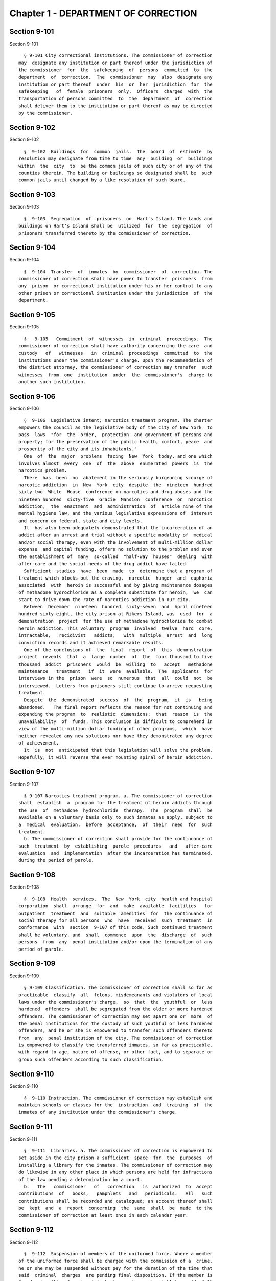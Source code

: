 Chapter 1 - DEPARTMENT OF CORRECTION
====================================

Section 9-101
-------------

Section 9-101 ::    
        
     
        § 9-101 City correctional institutions. The commissioner of correction
      may  designate any institution or part thereof under the jurisdiction of
      the commissioner  for  the  safekeeping  of  persons  committed  to  the
      department  of  correction.  The  commissioner  may  also  designate any
      institution or part thereof  under  his  or  her  jurisdiction  for  the
      safekeeping   of  female  prisoners  only.  Officers  charged  with  the
      transportation of persons committed  to  the  department  of  correction
      shall deliver them to the institution or part thereof as may be directed
      by the commissioner.
    
    
    
    
    
    
    

Section 9-102
-------------

Section 9-102 ::    
        
     
        §  9-102  Buildings  for  common  jails.  The  board  of  estimate  by
      resolution may designate from time to time  any  building  or  buildings
      within  the  city  to  be the common jails of such city or of any of the
      counties therein. The building or buildings so designated shall be  such
      common jails until changed by a like resolution of such board.
    
    
    
    
    
    
    

Section 9-103
-------------

Section 9-103 ::    
        
     
        §  9-103  Segregation  of  prisoners  on  Hart's Island. The lands and
      buildings on Hart's Island shall be  utilized  for  the  segregation  of
      prisoners transferred thereto by the commissioner of correction.
    
    
    
    
    
    
    

Section 9-104
-------------

Section 9-104 ::    
        
     
        §  9-104  Transfer  of  inmates  by  commissioner  of  correction. The
      commissioner of correction shall have power to transfer  prisoners  from
      any  prison  or correctional institution under his or her control to any
      other prison or correctional institution under the jurisdiction  of  the
      department.
    
    
    
    
    
    
    

Section 9-105
-------------

Section 9-105 ::    
        
     
        §   9-105   Commitment  of  witnesses  in  criminal  proceedings.  The
      commissioner of correction shall have authority concerning the care  and
      custody   of   witnesses   in  criminal  proceedings  committed  to  the
      institutions under the commissioner's charge. Upon the recommendation of
      the district attorney, the commissioner of correction may transfer  such
      witnesses  from  one  institution  under  the  commissioner's  charge to
      another such institution.
    
    
    
    
    
    
    

Section 9-106
-------------

Section 9-106 ::    
        
     
        §  9-106  Legislative intent; narcotics treatment program. The charter
      empowers the council as the legislative body of the city of New York  to
      pass  laws  "for  the  order,  protection  and government of persons and
      property; for the preservation of the public health, comfort, peace  and
      prosperity of the city and its inhabitants."
        One  of  the  major  problems  facing  New  York  today, and one which
      involves almost  every  one  of  the  above  enumerated  powers  is  the
      narcotics problem.
        There  has  been  no  abatement in the seriously burgeoning scourge of
      narcotic addiction  in  New  York  city  despite  the  nineteen  hundred
      sixty-two  White  House  conference on narcotics and drug abuses and the
      nineteen hundred  sixty-five  Gracie  Mansion  conference  on  narcotics
      addiction,  the  enactment  and  administration  of  article nine of the
      mental hygiene law, and the various legislative expressions of  interest
      and concern on federal, state and city levels.
        It  has also been adequately demonstrated that the incarceration of an
      addict after an arrest and trial without a specific modality of  medical
      and/or social therapy, even with the involvement of multi-million dollar
      expense  and capital funding, offers no solution to the problem and even
      the establishment of  many  so-called  "half-way  houses"  dealing  with
      after-care and the social needs of the drug addict have failed.
        Sufficient  studies  have  been  made  to  determine that a program of
      treatment which blocks out the craving,  narcotic  hunger  and  euphoria
      associated  with  heroin is successful and by giving maintenance dosages
      of methadone hydrochloride as a complete substitute for heroin,  we  can
      start to drive down the rate of narcotics addiction in our city.
        Between  December  nineteen  hundred  sixty-seven  and  April nineteen
      hundred sixty-eight, the city prison at Rikers Island, was  used  for  a
      demonstration  project  for the use of methadone hydrochloride to combat
      heroin addiction. This voluntary  program  involved  twelve  hard  core,
      intractable,   recidivist   addicts,   with  multiple  arrest  and  long
      conviction records and it achieved remarkable results.
        One of the conclusions of  the  final  report  of  this  demonstration
      project  reveals  that  a  large  number  of  the  four thousand to five
      thousand  addict  prisoners  would  be  willing  to   accept   methadone
      maintenance   treatment   if  it  were  available.  The  applicants  for
      interviews in the  prison  were  so  numerous  that  all  could  not  be
      interviewed.  Letters from prisoners still continue to arrive requesting
      treatment.
        Despite  the  demonstrated  success  of  the  program,  it  is   being
      abandoned.   The final report reflects the reason for not continuing and
      expanding the program  to  realistic  dimensions;  that  reason  is  the
      unavailability  of  funds. This conclusion is difficult to comprehend in
      view of the multi-million dollar funding of other programs,  which  have
      neither revealed any new solutions nor have they demonstrated any degree
      of achievement.
        It  is  not  anticipated that this legislation will solve the problem.
      Hopefully, it will reverse the ever mounting spiral of heroin addiction.
    
    
    
    
    
    
    

Section 9-107
-------------

Section 9-107 ::    
        
     
        § 9-107 Narcotics treatment program. a. The commissioner of correction
      shall  establish  a  program for the treatment of heroin addicts through
      the use  of  methadone  hydrochloride  therapy.  The  program  shall  be
      available on a voluntary basis only to such inmates as apply, subject to
      a  medical  evaluation,  before  acceptance,  of  their  need  for  such
      treatment.
        b. The commissioner of correction shall provide for the continuance of
      such  treatment  by  establishing  parole  procedures   and   after-care
      evaluation  and  implementation  after the incarceration has terminated,
      during the period of parole.
    
    
    
    
    
    
    

Section 9-108
-------------

Section 9-108 ::    
        
     
        §  9-108  Health  services.  The  New  York  city  health and hospital
      corporation  shall  arrange  for  and  make  available  facilities   for
      outpatient  treatment  and  suitable  amenities  for  the continuance of
      social therapy for all persons  who  have  received  such  treatment  in
      conformance  with  section  9-107 of this code. Such continued treatment
      shall be voluntary, and  shall  commence  upon  the  discharge  of  such
      persons  from  any  penal institution and/or upon the termination of any
      period of parole.
    
    
    
    
    
    
    

Section 9-109
-------------

Section 9-109 ::    
        
     
        § 9-109 Classification. The commissioner of correction shall so far as
      practicable  classify  all  felons, misdemeanants and violators of local
      laws under the commissioner's charge,  so  that  the  youthful  or  less
      hardened  offenders  shall be segregated from the older or more hardened
      offenders. The commissioner of correction may set apart one or  more  of
      the penal institutions for the custody of such youthful or less hardened
      offenders, and he or she is empowered to transfer such offenders thereto
      from  any  penal institution of the city. The commissioner of correction
      is empowered to classify the transferred inmates, so far as practicable,
      with regard to age, nature of offense, or other fact, and to separate or
      group such offenders according to such classification.
    
    
    
    
    
    
    

Section 9-110
-------------

Section 9-110 ::    
        
     
        §  9-110 Instruction. The commissioner of correction may establish and
      maintain schools or classes for the  instruction  and  training  of  the
      inmates of any institution under the commissioner's charge.
    
    
    
    
    
    
    

Section 9-111
-------------

Section 9-111 ::    
        
     
        §  9-111  Libraries. a. The commissioner of correction is empowered to
      set aside in the city prison a sufficient  space  for  the  purposes  of
      installing a library for the inmates. The commissioner of correction may
      do likewise in any other place in which persons are held for infractions
      of the law pending a determination by a court.
        b.   The   commissioner   of   correction   is  authorized  to  accept
      contributions  of   books,   pamphlets   and   periodicals.   All   such
      contributions shall be recorded and catalogued; an account thereof shall
      be  kept  and  a  report  concerning  the  same  shall  be  made  to the
      commissioner of correction at least once in each calendar year.
    
    
    
    
    
    
    

Section 9-112
-------------

Section 9-112 ::    
        
     
        §  9-112  Suspension of members of the uniformed force. Where a member
      of the uniformed force shall be charged with the commission of a  crime,
      he or she may be suspended without pay for the duration of the time that
      said  criminal  charges  are pending final disposition. If the member is
      found not guilty of such criminal charges he or she shall be  paid  full
      back  pay  for  the  period  of  suspension.  However,  after  the final
      disposition of said criminal charges no member of  the  uniformed  force
      shall  be suspended without pay for more than thirty days while awaiting
      disposition of departmental charges against such member. If  the  member
      is  found  not  guilty  of the departmental charges such member shall be
      paid full back pay for the period he or she  had  been  suspended  while
      awaiting disposition of the departmental charges against such member. In
      the  event  an  award  of back pay is made pursuant to this section, the
      amount of any salary or income earned by the  member  of  the  uniformed
      force during the period of suspension shall be deducted from the award.
    
    
    
    
    
    
    

Section 9-113
-------------

Section 9-113 ::    
        
     
        §  9-113  Resignation  by  members  of  the  uniformed  force  of  the
      department  of  correction.  Absence,  without  leave  and  without   an
      explanation,  of  any member of the force for five consecutive work days
      shall be deemed and held to be a resignation, and the member  so  absent
      shall,  at  the  expiration  of such period, cease to be a member of the
      force and be dismissed therefrom.
    
    
    
    
    
    
    

Section 9-114
-------------

Section 9-114 ::    
        
     
        §  9-114  Discipline of inmates. a. Officers in any institution in the
      department  of  correction  shall  use  all  suitable  means  to  defend
      themselves,  to enforce discipline, and to secure the persons of inmates
      who shall:
        1. Neglect or refuse to perform the work assigned by  the  officer  in
      charge of the institution.
        2.  Wilfully  violate  the  rules  and  regulations established by the
      commissioner of correction.
        3. Resist or disobey any lawful command.
        4. Offer violence to any officer or to any other prisoner.
        5.  Injure  or  attempt  to  injure  any  such  institution   or   the
      appurtenances thereof or any property therein.
        6. Attempt to escape.
        7.  Combine  with  any  one  or  more persons for any of the aforesaid
      purposes.
        b. The officers in any institution of  the  department  of  correction
      shall not inflict any blows upon a prisoner except in self-defense or to
      supress a revolt or insurrection.
    
    
    
    
    
    
    

Section 9-115
-------------

Section 9-115 ::    
        
     
        §  9-115  Correction  officers  (women) in prisons for women. a. Women
      correction officers shall have charge of and shall supervise all  female
      prisoners  and  all parts of prisons occupied by such prisoners, or such
      parts thereof as the officer in command  shall  designate  to  be  under
      their  supervision.  At  least  one woman correction officer shall be on
      duty in each prison as long as any female prisoner is detained therein.
        b. Women correction officers shall search all women visiting any  part
      of  such  prisons, except as otherwise ordered by the commissioner. Only
      women correction officers shall be admitted to the corridor or cells  of
      the female prisoners without the consent of the officer in charge of the
      prison.
    
    
    
    
    
    
    

Section 9-116
-------------

Section 9-116 ::    
        
     
        §  9-116 Three platoon system. a. Unless expressly otherwise provided,
      whenever used in this  section,  the  following  terms  shall  mean  and
      include:
        1.  Custodial  officer  shall  mean and include any and all correction
      officers (male), any and all captains, any and all  correction  officers
      (female),  and any and all supervising correction officers (female). For
      the purposes of this section each of the titles enumerated herein  shall
      constitute a single employee classification.
        2.  Working  cycle  shall  mean and include that period of time within
      which each  custodial  officer  in  an  employee  classification  at  an
      institution  shall  be assigned to the same number of each of the normal
      tours of duty. Working cycles may vary as between institutions, and  may
      vary  as  to  the  different  employee  classifications  in  the same or
      different institutions, but in no case may a working  cycle  exceed  one
      calendar year in duration.
        b.  The commissioner of correction or other officer or officers having
      the management, control or direction of  the  department  of  correction
      shall  divide all the custodial officers in each employee classification
      into three platoons at each institution. No one of such platoons nor any
      member thereof shall be assigned to more  than  one  tour  of  duty,  to
      consist  of  not  more  than  ten  consecutive hours in each consecutive
      twenty-four hours, excepting only that in the  event  of  riots,  prison
      breaks  or other similar emergencies, so many of said platoons or of the
      members thereof as may be necessary, may be continued on duty  for  such
      hours as may be necessary. For the purpose of changing tours of duty and
      for  the  necessary  time  consumed  therein,  said  platoons or members
      thereof shall be continued on duty until relieved.
        c. Tours of duty  shall  commence  at  midnight,  eight  o'clock  ante
      meridian  and four o'clock post meridian of each consecutive twenty-four
      hours.  Such tours of duty shall hereinafter  be  designated  as  normal
      tours  of  duty.  At  the  discretion  of the warden or other officer or
      officers in charge of  an  institution,  other  tours  of  duty  may  be
      created.   Such  tours  of  duty  shall  hereinafter  be  designated  as
      miscellaneous tours of duty.
        Within  each  complete  working  cycle  at  each  institution,   every
      custodial  officer in the same employee classification shall be assigned
      to the same number of each of the normal tours of duty. For the  purpose
      of  such  assignment of normal tours of duty as hereinbefore prescribed,
      miscellaneous tours of duty which commence at  or  after  seven  o'clock
      ante  meridian  and  at  or before eleven o'clock ante meridian shall be
      considered to be a part of that normal tour of duty which  commences  at
      eight  o'clock ante meridian; miscellaneous tours of duty which commence
      after eleven  o'clock  ante  meridian  and  before  eight  o'clock  post
      meridian  shall  be  considered to be a part of that normal tour of duty
      which commences at four o'clock post meridian;  miscellaneous  tours  of
      duty  which  commence at or after eight o'clock post meridian and before
      seven o'clock ante meridian shall be considered to be  a  part  of  that
      normal tour of duty which commences at midnight.
        All normal tours of duty which commence at midnight or at four o'clock
      post  meridian,  and  all  miscellaneous  tours  of  duty which shall be
      considered a  part  of  these  normal  tours  of  duty  as  hereinbefore
      prescribed, shall be changed at least once in every calendar month.
        Every  member  of  each  platoon  shall  be  entitled  to at least one
      calendar day of rest upon the completion of every  six  tours  of  duty.
      This  day  of  rest  shall not be deferred longer than one calendar week
      after such member has become entitled thereto.
        None of the foregoing provisions of this section  shall  apply  to  or
      govern  the  rotation  of tours of duty of custodial officers who may be
    
      detailed or assigned to an institution wherein no inmates  are  detained
      overnight.
        Where in any single institution the total number of custodial officers
      in  any single employee classification is less than four in number, none
      of the foregoing provisions of this section shall apply to or govern the
      rotation of tours of duty of members of such employee classification  in
      said institution.
        None  of  the  foregoing  provisions of this section shall apply to or
      govern the rotation of tours of duty of custodial officers  who  may  be
      detailed  or  assigned to what shall hereinafter be known and designated
      as the special duty squad at each institution, provided,  however,  that
      the  number of custodial officers detailed or assigned to a special duty
      squad at any single institution may not exceed twenty-five per centum of
      the total number of custodial officers employed at the said institution;
      provided, however, that  custodial  officers  detailed  or  assigned  to
      special  duty  squads  may  be assigned only to that normal tour of duty
      commencing at eight o'clock ante meridian, or to miscellaneous tours  of
      duty  constituting  a  part  of  such  normal tour of duty; and provided
      further, however, that throughout the department of correction the total
      number of custodial officers detailed or assigned  to  steady  tours  of
      duty,  whether as members of special duty squads or otherwise, shall not
      exceed fifteen per centum of the  total  number  of  custodial  officers
      employed  in  the  department  of  correction.  None  of  the  foregoing
      provisions of this subdivision shall apply to or govern the rotation  of
      tours  of  duty of custodial officers who may be detailed or assigned to
      steady tours of duty for reasons of management efficiency, which reasons
      shall presumptively include the subdivision of a  facility  and/or  unit
      into smaller units of management.
        d. All custodial officers shall be allowed a vacation period as may be
      authorized  in  leave  regulations  promulgated  by the mayor. During an
      emergency, as defined herein, the vacation period may  be  withheld  for
      such  length  of  time  as  may  be  necessary.  Upon  cessation of such
      emergency each of such custodial officers from  whom  a  vacation  or  a
      portion  of  a  vacation shall have been withheld during such emergency,
      shall receive within six months from such cessation a leave  of  absence
      with pay commensurate with the number of days of such vacation withheld.
        f. All general or specific laws inconsistent with this section or with
      any  part  thereof  are  hereby  repealed;  provided, however, that this
      section shall in no manner affect any provisions of said law  concerning
      furlough  or  leave of absence or exempting members of the department of
      correction from obligation to wear uniform when not on actual duty.
    
    
    
    
    
    
    

Section 9-117
-------------

Section 9-117 ::    
        
     
        §  9-117  Composition  of uniformed force of department of correction;
      uniforms. a. The uniformed force of the department of  correction  shall
      consist of the following ranks:
        1. Correction officers.
        2. Captains.
        3. Assistant deputy wardens.
        4. Deputy wardens.
        5. Wardens.
        b.  1.  The  composition of the uniformed force as established by this
      section shall be altered only by the creation therein of  new  positions
      or  ranks  the  appointments  to  which  shall  be made only from a list
      promulgated  as  the  result  of  a  promotion  examination.   In   such
      examination  only  members  of  the uniformed force shall be eligible to
      compete.
        2. The duty of maintaining the  custody  and  supervision  of  persons
      detained  or confined by the department of correction shall be performed
      solely by members of the uniformed force and  shall  not  be  delegated,
      transferred  or  assigned  in  whole  or  in  part to private persons or
      entities.
        3. Nothing in this subdivision shall limit in any way persons who  are
      or  will  be  employed  by  or  under  contract  with  the department of
      correction from maintaining incidental supervision  and  custody  of  an
      inmate,  where  the  primary duties and responsibilities of such persons
      and contractors consist  of  administering  or  providing  programs  and
      services  to  persons detained or confined in any of its facilities; nor
      shall anything in this subdivision be construed to limit or  affect  the
      existing   authority   of   the   mayor   and  commissioner  to  appoint
      non-uniformed persons, whose duties  include  overall  security  of  the
      department of correction, to positions of authority.
        c.  The  uniforms  to  be  worn  by  the members of the force shall be
      prescribed by the commissioner of correction.
    
    
    
    
    
    
    

Section 9-117.1
---------------

Section 9-117.1 ::    
        
     
        §  9-117.1 Receipt of line of duty pay. a. A correction officer of the
      department of correction shall be entitled pursuant to this  section  to
      the  full  amount  of  his  or  her regular salary for the period of any
      incapacity due to illness or injury  incurred  in  the  performance  and
      discharge  of  duty  as  a  correction  officer,  as  determined  by the
      department.
        b. Nothing in this section shall be construed to  affect  the  rights,
      powers and duties of the commissioner pursuant to any other provision of
      law, including, but not limited to, the right to discipline a correction
      officer  by  termination,  reduction of salary, or any other appropriate
      measure; the power to terminate an appointee who has not  completed  his
      or  her  probationary  term;  and  the  power  to  apply for ordinary or
      accident disability retirement for a correction officer.
        c. Nothing in this section shall be construed to  require  payment  of
      salary  to  a  correction  officer  who  has  been  terminated, retired,
      suspended or otherwise  separated  from  service  by  reason  of  death,
      retirement or any other cause.
        d.  A decision as to eligibility for benefits pursuant to this section
      shall not be binding on the medical board or the board  of  trustees  of
      any  pension  fund  in  the determination of eligibility for an accident
      disability or accidental death benefit.
        e. As used in this  section  the  term  "incapacity"  shall  mean  the
      inability to perform full, limited, or restricted duty.
    
    
    
    
    
    
    

Section 9-118
-------------

Section 9-118 ::    
        
     
        §  9-118 Commissaries. a. The commissioner of correction may establish
      a commissary in any institution under  the  commissioner's  jurisdiction
      for the use and benefit of the inmates and employees thereof. All moneys
      received  from  the  sales  of  such  commissaries  shall  be  paid over
      semi-monthly to the commissioner of finance without deduction. Except as
      otherwise provided in this subdivision, the provisions of section 12-114
      of the code shall apply to every officer or employee who  receives  such
      moneys  in  the performance of his or her duties in any such commissary.
      The accounts of  the  commissaries  shall  be  subject  to  supervision,
      examination  and  audit  by  the comptroller and all other powers of the
      comptroller in accordance with the provisions of the charter and code.
        b. All moneys received from the sales from such commissaries shall  be
      kept in a separate and distinct fund to be known as the commissary fund.
      Such fund shall be used for:
        1. The purchase of all merchandise for resale in such commissaries;
        2.  The  purchase  of  supplies,  materials,  and  equipment  for such
      commissaries;
        3. The furnishing of work or labor to be done for  such  commissaries;
      and
        4.  All  other costs and expenses of operating such commissaries other
      than  the  salaries  of  officers  and  employees   employed   in   such
      commissaries.
        c.  Any  surplus  remaining in the commissary fund after deducting all
      items described in subdivision b hereof shall be used  for  the  general
      welfare of the inmates of the institutions under the jurisdiction of the
      department of correction. In the event such fund at any time exceeds one
      hundred thousand dollars, the excess shall be transferred to the general
      fund.
        d.   All   expenditures  for  items  described  in  paragraph  one  of
      subdivision b of this section shall be made upon vouchers issued by  the
      commissioner  of correction and subject to audit by the comptroller. All
      other expenditures described in subdivision b and subdivision c of  this
      section  shall  be made by the commissioner in accordance with schedules
      approved by the mayor or  of  the  director  of  the  budget  acting  in
      accordance  with  a  delegation  of  power from the mayor. All supplies,
      materials, equipment and merchandise to be furnished  and  all  work  or
      labor to be done, the cost of which is payable from the commissary fund,
      shall  be  furnished  or  provided  in accordance with the provisions of
      chapter one of title six of the charter and of the code.
        e. The salaries of the employees of such commissaries shall  be  fixed
      by the mayor.
        f.  Any  officer  or  employee,  whose  duties  in connection with the
      commissary fund involve possession  of  or  control  over  funds,  shall
      execute  a  bond  to the city for the faithful performance of his or her
      duties in such sum as may be fixed and with sureties to be  approved  by
      the comptroller.
    
    
    
    
    
    
    

Section 9-119
-------------

Section 9-119 ::    
        
     
        §  9-119  Requisitions. The chief officer of any institution under the
      charge  of  the  commissioner  of  correction  shall  make  his  or  her
      requisitions  in  writing  upon  the  commissioner for all articles such
      officer deems necessary to be used in  such  institution.  Such  officer
      shall keep an accurate account thereof.
    
    
    
    
    
    
    

Section 9-120
-------------

Section 9-120 ::    
        
     
        §  9-120  Reports  of  subordinate  officers. The chief officer of any
      institution under the charge of the  commissioner  of  correction  shall
      report  once in each week to the commissioner of correction. Such report
      shall set forth:
        1. The number  of  persons  who  have  been  received,  discharged  or
      transferred.
        2. The number who have become sick or who have died.
        3.  The  number  remaining in the institution under the charge of such
      chief officer.
        4. The discipline which has been maintained.
        5. The quantity and kind of labor performed.
        6. Such other information as the commissioner of correction requires.
    
    
    
    
    
    
    

Section 9-121
-------------

Section 9-121 ::    
        
     
        §  9-121  Records  of  inmates  of  institutions.  The commissioner of
      correction shall keep and preserve a proper record of  all  persons  who
      shall  come  under  the  commissioner's  care  or  custody,  and  of the
      disposition of each, with full particulars as to  the  name,  age,  sex,
      color,  nativity  and  religious faith, together with a statement of the
      cause and length of detention. Except as otherwise provided by law,  the
      records  kept pursuant to this section shall be public and shall be open
      to public inspection.
    
    
    
    
    
    
    

Section 9-122
-------------

Section 9-122 ::    
        
     
        §  9-122  Labor of prisoners in other agencies; correction officers. A
      correction  officer  or  correction  officers  from  the  department  of
      correction shall at all times direct and guard all inmates of any of the
      institutions in the department of correction who are performing work for
      any other agency.
    
    
    
    
    
    
    

Section 9-123
-------------

Section 9-123 ::    
        
     
        §  9-123  Cultivation  of land. The commissioner of correction may use
      for agricultural purposes all the lands under his  or  her  jurisdiction
      which are capable of cultivation and which are not otherwise occupied or
      utilized.
    
    
    
    
    
    
    

Section 9-124
-------------

Section 9-124 ::    
        
     
        § 9-124 Manufacturing fund. The establishment of a fund to be known as
      "manufacturing  fund,  department  of  correction,"  is  authorized. The
      comptroller is directed to place in such fund  all  moneys  received  or
      realized  through the sale of articles manufactured by the department of
      correction. The comptroller is authorized to charge  against  such  fund
      any  voucher received from the department of correction for the purchase
      of materials, supplies, equipment, repairs, replacements  and  royalties
      on  manufacturing  industry  machines  to  be  used in its manufacturing
      industries. The comptroller is  further  directed  to  transfer  to  the
      general  fund  of  the  city  at  the end of each calendar year any sums
      remaining in such manufacturing fund in excess of seventy-five  thousand
      dollars of the unencumbered balance.
    
    
    
    
    
    
    

Section 9-125
-------------

Section 9-125 ::    
        
     
        §  9-125  Civil  jail.  a.  The  commissioner of correction shall have
      custody of civil prisoners and the prisons wherein they are confined.
        b. The commissioner of correction may keep  in  any  place  or  places
      under  the commissioner's jurisdiction persons lawfully committed to his
      or her custody without regard to the county  wherein  such  persons  may
      have  been arrested. Any such person who is entitled to the liberties of
      the jail must be admitted to the jail liberties of  the  county  wherein
      such person was originally arrested.
    
    
    
    
    
    
    

Section 9-126
-------------

Section 9-126 ::    
        
     
        §   9-126  Jurisdiction  of  commissioner  of  correction  over  civil
      prisoners.  Any part of the institutions under the jurisdiction  of  the
      commissioner   of   correction   which   shall  be  set  aside  for  the
      accommodation of prisoners detained by civil process shall be under  the
      control of such commissioner of correction.
    
    
    
    
    
    
    

Section 9-127
-------------

Section 9-127 ::    
        
     
        * § 9-127 Housing, employment and sobriety needs. a. The department of
      correction  and  the  department  of  homeless  services shall develop a
      process for identifying individuals who repeatedly are admitted to  city
      correctional  institutions  and  who,  in  addition,  either immediately
      before their admission to or after their release from such institutions,
      are housed in shelter provided by the department of homeless services.
        b. The department of correction  shall  collect,  from  any  sentenced
      inmate  who  will  serve, after sentencing, ten days or more in any city
      correctional institution, information relating to such inmate's housing,
      employment and sobriety needs. The department of correction shall,  with
      the  consent  of  such  inmate,  provide  such information to any social
      service organization that is providing discharge  planning  services  to
      such  inmate  under  contract with the department of correction. For the
      purposes of this section and sections 9-128 and  9-129  of  this  title,
      "discharge  planning" shall mean the creation of a plan for post-release
      services and assistance with access  to  community-based  resources  and
      government   benefits   designed   to  promote  an  inmate's  successful
      reintegration into the community.
        * NB Repealed June 30, 2015
    
    
    
    
    
    
    

Section 9-128
-------------

Section 9-128 ::    
        
     
        * §  9-128  Applications for government benefits. a. The department of
      correction shall make applications for government benefits available  to
      inmates by providing such applications in areas accessible to inmates in
      city correctional institutions.
        b.  The  department  of  correction  shall provide assistance with the
      preparation of applications for government benefits  and  identification
      to  sentenced  inmates  who will serve, after sentencing, thirty days or
      more in any city correctional  institution  and  who  receive  discharge
      planning  services  from  the  department  of  correction  or any social
      services organization under contract with the department of  correction,
      and,  in  its  discretion, to any other inmate who may benefit from such
      assistance.
        c. Notwithstanding any other provision of law, any person born in  the
      city of New York and sentenced to ninety days or more in a New York city
      correctional  facility  who will serve, after sentencing, thirty days or
      more in a New York city correctional facility, shall be provided by  the
      department  before  or  at  release,  or  within two weeks thereafter if
      extenuating circumstances exist, at no cost to such person, a  certified
      copy  of his or her birth certificate to be used for any lawful purpose;
      provided that such person has requested a  copy  of  his  or  her  birth
      certificate  from  the  department  at least two weeks prior to release.
      Upon such request, the department shall request  such  certificate  from
      the  department  of  health  and  mental  hygiene  in  a form and manner
      approved by the commissioner of the  department  of  health  and  mental
      hygiene.  The  department shall inform such person of his or her ability
      to  receive  such  certificate  pursuant  to  the  provisions  of   this
      subdivision  within  three  days of his or her admission to a sentencing
      facility. No person  shall  receive  more  than  one  birth  certificate
      without charge pursuant to this subdivision.
        * NB Repealed June 30, 2015
    
    
    
    
    
    
    

Section 9-129
-------------

Section 9-129 ::    
        
     
        * §  9-129  Reporting.  The  commissioner of correction shall submit a
      report to the mayor and the  council  by  October  first  of  each  year
      regarding  implementation  of sections 9-127 and 9-128 of this title and
      other discharge planning efforts,  and,  beginning  October  first,  two
      thousand  eight  and  annually  thereafter,  regarding  recidivism among
      inmates receiving discharge planning services  from  the  department  of
      correction  or  any social services organization under contract with the
      department of correction.
        * NB Repealed June 30, 2015
    
    
    
    
    
    
    

Section 9-130
-------------

Section 9-130 ::    
        
     
        §  9-130  Jail  data  reporting  on  adolescents.  a. Definitions. For
      purposes of this section, the following terms shall have  the  following
      meanings:
        1. "Adolescent" shall mean persons 16, 17 and 18 years of age.
        2. "Department" shall mean the New York city department of correction.
        3. "Serious  injury  as  a  result of adolescent on adolescent fights"
      shall mean a physical injury that includes: (i) a  substantial  risk  of
      death or disfigurement; (ii) loss or impairment of a bodily organ; (iii)
      a  fracture  or  break  to  a  bone, excluding fingers and toes; (iv) an
      injury defined as serious by a physician; and (v) any additional  injury
      as defined by the department.
        4. "Staff"  shall  mean  anyone,  other  than  an inmate, working at a
      facility operated by the department.
        5. "Use of force" shall mean the use of chemical  agents  or  physical
      contact  between  a uniformed member of service and an inmate, but shall
      not include physical contact used in  a  non-confrontational  manner  to
      apply mechanical restraints or to guide an inmate.
        6. "Use  of  force A" shall mean a use of force resulting in an injury
      that   requires   medical   treatment   beyond   the   prescription   of
      over-the-counter  analgesics  or  the administration of minor first aid,
      including, but not limited to: (i) multiple abrasions and/or contusions;
      (ii) chipped or cracked tooth; (iii) loss of tooth; (iv) laceration; (v)
      puncture; (vi)  fracture;  (vii)  loss  of  consciousness,  including  a
      concussion;  (viii)  suture;  (ix)  internal injuries, including but not
      limited to ruptured spleen or perforated eardrum; or (x) admission to  a
      hospital.
        7. "Use  of  force B" shall mean a use of force resulting in an injury
      that does not require hospitalization or medical  treatment  beyond  the
      prescription  of  over-the-counter  analgesics  or the administration of
      minor first aid.
        b. The  commissioner  of  correction  shall  post  a  report  on   the
      department  website  within fifteen days of the beginning of each fiscal
      year quarter containing information pertaining to  adolescents  in  city
      jails for the prior quarter; unless a different time period is specified
      for  a  particular  indicator.  Such quarterly report shall indicate the
      average daily adolescent population for the  reporting  period  and  the
      prior  fiscal  year  total  for each indicator. The report shall include
      information regarding census  data  and  security  indicators  for  city
      jails, as follows:
        1. Census data. The report shall include, on an annual basis, separate
      indicators  for:  (i)  the total number of adolescent admissions to city
      jails disaggregated by age and gender; and (ii) the percentage of  those
      admitted  who  were  previously  admitted  to a facility operated by the
      department; and (iii) the percentage of those admitted  who  within  the
      last  year  were  admitted  to  a facility under the jurisdiction of the
      department of juvenile justice. Such annual report  shall  indicate  the
      percentage change for each census data indicator from the prior year.
        2. Security  indicators  for  city  jails.  The  report  shall include
      separate indicators, disaggregated by facility, for the total number of:
      (i) stabbings involving  an  adolescent,  (ii)  slashings  involving  an
      adolescent,   (iii)   assaults  on  staff  by  adolescents,  (iv)  fight
      infractions written against adolescents, (v) allegations of use of force
      A involving adolescents, (vi) incidents of  use  of  force  A  involving
      adolescents,  (vii) allegations of use of force B involving adolescents,
      (viii)  incidents  of  use  of  force  B  involving  adolescents;   (ix)
      adolescent  hospital  admissions  as  a  result  of  use of force A; (x)
      incidents of use of  force  involving  adolescents  that  result  in  no
      injury;  (xi)  incidents  of use of force involving adolescents in which
    
      chemical agents  are  used;  (xii)  serious  injuries  as  a  result  of
      adolescent   on   adolescent   fights,  (xiii)  hospital  admissions  of
      adolescents as a  result  of  adolescent  on  adolescent  fights;  (xiv)
      homicides involving adolescents, (xv) attempted suicides by adolescents;
      (xvi)   suicides  by  adolescents;  (xvii)  substantiated  incidents  of
      adolescent on adolescent sexual assault; (xviii) substantiated incidents
      of staff on adolescent sexual assault.
        3. Additional indicators for city jails. The report shall include,  on
      an annual basis, separate indicators, disaggregated by facility, for the
      total  number  of:  (i)  allegations  of adolescent on adolescent sexual
      assault; (ii) allegations of staff on  adolescent  sexual  assault;  and
      (iii)  adolescent  on  adolescent  fights  that  result  in  (a) loss of
      consciousness, including concussions, not otherwise  reported;  and  (b)
      internal injuries not otherwise reported.
    
    
    
    
    
    
    

Section 9-131
-------------

Section 9-131 ::    
        
     
        §  9-131 Persons not to be detained.  a. Definitions. For the purposes
      of this section, the following terms shall have the following meanings:
        1. "Civil immigration detainer" shall mean a detainer issued  pursuant
      to 8 C.F.R. 287.7.
        2. "Convicted of a covered crime" shall mean a final judgment of guilt
      entered  on  a covered crime, including a conditional discharge pursuant
      to section 410.10  of  the  criminal  procedure  law,  or  a  comparable
      provision  of  federal  law  or  the law of another state. An individual
      shall not be considered convicted of a covered crime if that individual:
        i. was adjudicated as a youthful offender, pursuant to  article  seven
      hundred  twenty  of  the  criminal procedure law, or a comparable status
      pursuant to federal law or the law  of  another  state,  or  a  juvenile
      delinquent, as defined by subdivision one of section 301.2 of the family
      court  act, or a comparable status pursuant to federal law or the law of
      another state; or
        ii. has never had a final judgment of guilt entered against him or her
      on a felony and has not had a final judgment of  guilt  entered  against
      him  or  her  on  a misdemeanor that is a covered crime for at least ten
      years prior to the date of the instant arrest.
        3. "Covered crime" shall mean a misdemeanor or felony  charge  brought
      in  any  of  the criminal courts of the state of New York, as defined in
      section 10.10 of the criminal procedure  law,  or  any  other  court  of
      competent  jurisdiction  in the United States, provided, however, that a
      charge brought pursuant to section 230.00  of  the  penal  law,  section
      240.37  of  the  penal  law,  except  when  such  charge  relates to the
      patronizing of a prostitute, or subdivision one or subparagraph  (i)  or
      (iv)  of paragraph (a) of subdivision two of section five hundred eleven
      of the vehicle and traffic law, or a comparable provision of federal law
      or the law of another state, shall not be deemed a covered crime.
        4. "Covered criminal case" shall mean a case in any  of  the  criminal
      courts  of  the  state  of  New York, as defined in section 10.10 of the
      criminal procedure law, or any other court of competent jurisdiction  in
      the  United  States, excluding the family court of the state of New York
      or a comparable court in another  jurisdiction  in  the  United  States,
      where  any felony charge, or a misdemeanor charge pursuant to any of the
      following provisions, or a comparable provision of federal  law  or  the
      law of another state, is pending.
        A. section 120.00 of the penal law, unless the defendant is ordered by
      the  court  to  be  released  for  failure  to  replace  the misdemeanor
      complaint with an information pursuant to section 170.70 of the criminal
      procedure law;
        B. article one hundred thirty of the penal law;
        C. section 265.01 of the penal law, provided that such charge  relates
      to possession of a firearm, rifle, shotgun, bullet or ammunition;
        D. section 215.50 of the penal law, unless the defendant is ordered by
      the  court  to  be  released  for  failure  to  replace  the misdemeanor
      complaint with an information pursuant to section 170.70 of the criminal
      procedure law; or
        E. article thirty-one of the vehicle and traffic law.
        5. "Department" shall mean the New York city department of  correction
      and  shall include all officers, employees and persons otherwise paid by
      or acting as agents of the department.
        6. "Federal immigration authorities" shall mean any officer,  employee
      or  person  otherwise  paid  by  or  acting as an agent of United States
      immigration and customs enforcement or any division thereof or any other
      officer, employee or person otherwise paid by or acting as an  agent  of
      the  United  States  department of homeland security who is charged with
    
      enforcement of the civil provisions of the immigration  and  nationality
      act.
        7.  i.  "Pending  covered criminal case" shall mean a covered criminal
      case where judgment has not been entered.
        ii. Notwithstanding anything to the contrary in subparagraph i of this
      paragraph, an individual who is a defendant in more than one case  where
      judgment  has  not  been  entered  and where a covered crime is charged,
      shall be deemed to be a defendant in a pending covered criminal case.
        iii. Any individual whose case is disposed of with an  adjournment  in
      contemplation  of  dismissal pursuant to section 170.55 or 170.56 of the
      criminal procedure law, or a comparable provision of federal law or  the
      law of another state, shall not be deemed to be a defendant in a pending
      covered criminal case, or a case in which a covered crime is charged for
      purposes of subparagraph (ii) of this paragraph.
        iv.  Any  individual  who  has been sentenced to conditional discharge
      pursuant to section 410.10 of the criminal procedure law or a comparable
      provision of federal law or the law  of  another  state,  shall  not  be
      deemed  to  be a defendant in a pending covered criminal case, or a case
      in which a covered crime is charged for purposes of subparagraph  ii  of
      this paragraph.
        v.  Any individual who, if convicted, must be found by the court to be
      a youthful offender, pursuant to paragraph (b)  of  subdivision  one  of
      section  720.20  of  the  criminal procedure law, or a comparable status
      pursuant to federal law or the law of another state, shall not be deemed
      to be a defendant in a pending covered criminal case.
        8.  "Terrorist  screening  database"  shall  mean  the  United  States
      terrorist  watch list or any similar or successor list maintained by the
      United States.
        b. Prohibition on  honoring  a  civil  immigration  detainer.  1.  The
      department shall not honor a civil immigration detainer by:
        i.  holding  an  individual beyond the time when such individual would
      otherwise be released from the department's  custody,  except  for  such
      reasonable  time  as  is  necessary  to  conduct the search specified in
      paragraph two of this subdivision, or
        ii. notifying federal immigration  authorities  of  such  individual's
      release.
        2. Paragraph one of this subdivision shall not apply when:
        i. a search, conducted at or about the time when such individual would
      otherwise  be  released  from  the  department's  custody,  of state and
      federal databases, or  any  similar  or  successor  databases,  accessed
      through  the  New  York  state  division  of  criminal  justice services
      e-JusticeNY computer application, or any similar or  successor  computer
      application  maintained  by  the  city of New York or state of New York,
      indicates, or the department has been informed by  a  court,  that  such
      individual:
        A. has been convicted of a covered crime;
        B. is a defendant in a pending covered criminal case;
        C.  has  an  outstanding  criminal warrant in the state of New York or
      another jurisdiction in the United States;
        D. is identified as a  known  gang  member  in  the  database  of  the
      national  crime  information center or any similar or successor database
      maintained by the United States; or
        E. is identified as  a  possible  match  in  the  terrorist  screening
      database.
        ii.  the search conducted pursuant to subparagraph i of this paragraph
      indicates, or the department has been informed  by  federal  immigration
      authorities, that such individual:
    
        A.  has  an  outstanding warrant of removal issue pursuant to 8 C.F.R.
      241.2; or
        B.  is  or  has  previously  been  subject to a final order of removal
      pursuant to 8 C.F.R. 1241.1.
        3. Nothing  in  this  section  shall  affect  the  obligation  of  the
      department  to  maintain the confidentiality of any information obtained
      pursuant to paragraph two of this subdivision.
        c. No conferral  of  authority.  Nothing  in  this  section  shall  be
      construed  to  confer any authority on any entity to hold individuals on
      civil immigration detainers beyond the authority, if any,  that  existed
      prior to the enactment of this section.
        d.  No  conflict  with  existing  law.  This  local law supersedes all
      conflicting policies, rules, procedures and practices of the city of New
      York. Nothing in this local law shall be construed to prohibit any  city
      agency  from  cooperating  with  federal  immigration  authorities  when
      required  under  federal  law.  Nothing  in  this  local  law  shall  be
      interpreted  or applied so as to create any power, duty or obligation in
      conflict with any federal or state law.
        e. No private right of action. Nothing contained in this section or in
      the administration or application hereof shall be construed as  creating
      any private right of action on the part of any persons or entity against
      the city of New York or the department.
        f.  Reporting.  No  later  than  September  30, 2012 and no later than
      September thirtieth of each year thereafter, the department shall post a
      report on the department website that includes the following information
      for the preceding twelve month period:
        1.  the  total  number  of  detainers  lodged  with  the   department,
      disaggregated  to  the  extent  possible  by the reason given by federal
      immigration  authorities  for  issuing  detainers,  including,  but  not
      limited to, that federal immigration authorities:
        i.  had  reason  to  believe  that the individuals in the department's
      custody are subject to removal from the United States;
        ii. initiated removal proceedings and served a  notice  to  appear  or
      other charging document on individuals in the department's custody;
        iii. served a warrant of arrest for removal proceedings on individuals
      in the department's custody; or
        iv.  obtained  orders of deportation or removal from the United States
      for individuals in the department's custody;
        2. the number  of  individuals  held  pursuant  to  civil  immigration
      detainers  beyond  the  time  when  such  individual  would otherwise be
      released from the department's  custody,  disaggregated  to  the  extent
      possible  by  the  reason  given  by federal immigration authorities for
      issuing the detainers, including,  but  not  limited  to,  that  federal
      immigration authorities:
        i.  had  reason  to  believe  that the individuals in the department's
      custody are subject to removal from the United States;
        ii. initiated removal proceedings and served a  notice  to  appear  or
      other charging document on individuals in the department's custody;
        iii. served a warrant of arrest for removal proceedings on individuals
      in the department's custody; or
        iv.  obtained  orders of deportation or removal from the United States
      for individuals in the department's custody;
        3. the number of individuals transferred to  the  custody  of  federal
      immigration authorities pursuant to civil immigration detainers;
        4.  the  number  of  individuals transferred to the custody of federal
      immigration authorities pursuant to civil immigration detainers who  had
      at least one felony conviction;
    
        5.  the  number  of  individuals transferred to the custody of federal
      immigration authorities pursuant to civil immigration detainers who  had
      at least one misdemeanor conviction but no felony convictions;
        6.  the  number  of  individuals transferred to the custody of federal
      immigration authorities pursuant to civil immigration detainers who  had
      no misdemeanor or felony convictions;
        7.  the  number  of  individuals transferred to the custody of federal
      immigration  authorities  pursuant  to   civil   immigration   detainers
      subsequent  to  the  dismissal  of  the  criminal  case that brought the
      individual into the department's custody;
        8. the number of individuals transferred to  the  custody  of  federal
      immigration  authorities pursuant to civil immigration detainers who had
      no misdemeanor or felony convictions and had an outstanding  warrant  of
      removal  issued  pursuant  to  8  C.F.R.  241.2;  or had previously been
      subject to a final order of removal pursuant to 8 C.F.R. 1241.1.
        9. the number of individuals transferred to  the  custody  of  federal
      immigration  authorities pursuant to civil immigration detainers who had
      no misdemeanor or felony convictions and were identified as  known  gang
      members  in  the  database of the national crime information center or a
      successor database maintained by the United States;
        10. the number of individuals transferred to the  custody  of  federal
      immigration  authorities pursuant to civil immigration detainers who had
      no misdemeanor or felony convictions and  were  identified  as  possible
      matches in the terrorist screening database;
        11.  the  number  of individuals transferred to the custody of federal
      immigration authorities pursuant to civil immigration detainers who  had
      no  misdemeanor  or  felony  convictions  and  were  identified  as both
      possible matches in the terrorist  screening  database  and  known  gang
      members  in  the  database of the national crime information center or a
      successor database maintained by the United States;
        12. the number of individuals transferred to the  custody  of  federal
      immigration  authorities pursuant to civil immigration detainers who had
      no misdemeanor or felony convictions and were defendants  in  a  pending
      criminal case;
        13.  the  number  of individuals transferred to the custody of federal
      immigration authorities pursuant to civil immigration detainers who  had
      no  misdemeanor  or felony convictions and were charged with a felony or
      felonies in a pending covered criminal case;
        14. the number of individuals transferred to the  custody  of  federal
      immigration  authorities pursuant to civil immigration detainers who had
      no misdemeanor or felony convictions and  were  charged  solely  with  a
      misdemeanor or misdemeanors in a pending covered criminal case;
        15.  the  amount  of state criminal alien assistance funding requested
      and received from the federal government;
        16. the number of individuals for  whom  civil  immigration  detainers
      were not honored pursuant to subdivision b of this section; and
        17.  the  number  of  individuals  held  pursuant to civil immigration
      detainers beyond the time when such  individuals  would  otherwise  have
      been  released from the department's custody who were not transferred to
      the custody of federal immigration authorities  either  because  of  the
      expiration  of  the  forty-eight-hour  hold  period provided in 8 C.F.R.
      287.7 or because federal immigration authorities disavowed an  intention
      to assume custody.
        g.  For the purpose of this section, any reference to a statute, rule,
      or regulation shall be deemed to include any successor provision.
    
    
    
    
    
    
    

Section 9-132
-------------

Section 9-132 ::    
        
     
        § 9-132 Hart's Island electronic burial database. a. The department of
      correction shall post and maintain an electronic database of all burials
      on   Hart's   Island   since   nineteen  hundred  seventy-seven  on  the
      department's website, and shall not charge a fee to the public to search
      such database.
    
    
    
    
    
    
    

Section 9-133.
--------------

Section 9-133. ::    
        
     
        §  9-133.  Hart's  Island  visitation  policy.  a.  The  department of
      correction shall reduce its Hart's Island visitation policy to  writing,
      post  such  policy  on  the department of correction website and make it
      available to anyone who requests a copy.
    
    
    
    
    
    
    

